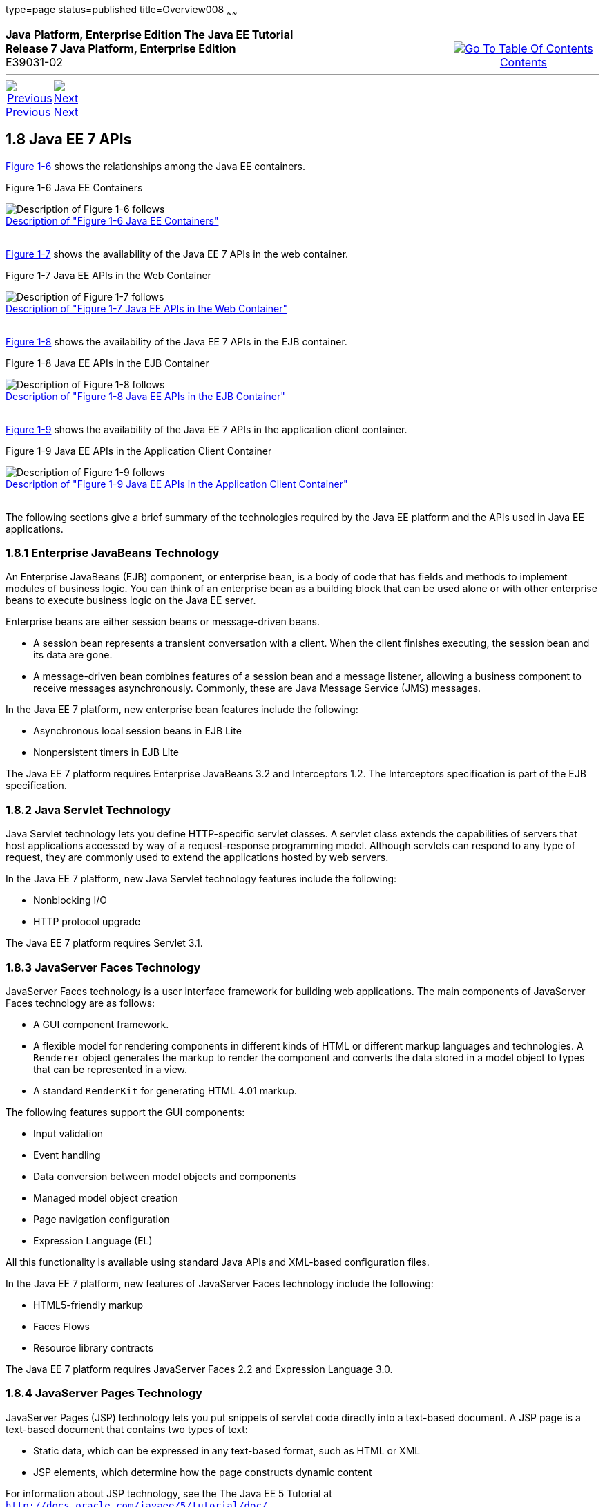type=page
status=published
title=Overview008
~~~~~~
++++
<table cellspacing="0" cellpadding="0" width="100%">
<tr>
<td align="left" valign="top"><b>Java Platform, Enterprise Edition The Java EE Tutorial</b><br />
<b>Release 7 Java Platform, Enterprise Edition</b><br />
E39031-02</td>
<td valign="bottom" align="right">
<table cellspacing="0" cellpadding="0" width="225">
<tr>
<td>&nbsp;</td>
<td align="center" valign="top"><a href="toc.html"><img src="img/toc.gif" alt="Go To Table Of Contents" /><br />
<span class="icon">Contents</span></a></td>
</tr>
</table>
</td>
</tr>
</table>
<hr />
<table cellspacing="0" cellpadding="0" width="100">
<tr>
<td align="center"><a href="overview007.html"><img src="img/leftnav.gif" alt="Previous" /><br />
<span class="icon">Previous</span></a>&nbsp;</td>
<td align="center"><a href="overview009.html"><img src="img/rightnav.gif" alt="Next" /><br />
<span class="icon">Next</span></a></td>
<td>&nbsp;</td>
</tr>
</table>
++++

[[BNACJ]]

[[JEETT00314]]
[[java-ee-7-apis]]
1.8 Java EE 7 APIs
------------------

link:#BNACK[Figure 1-6] shows the relationships among the Java EE
containers.

[[JEETT00007]]
[[BNACK]]

Figure 1-6 Java EE Containers

image:img/jeett_dt_006.png[Description of Figure 1-6 follows] +
link:img_text/jeett_dt_006.html[Description of "Figure 1-6 Java EE
Containers"] +
 +

link:#GJQMG[Figure 1-7] shows the availability of the Java EE 7 APIs in
the web container.

[[JEETT00008]]
[[GJQMG]]

Figure 1-7 Java EE APIs in the Web Container

image:img/jeett_dt_007.png[Description of Figure 1-7 follows] +
link:img_text/jeett_dt_007.html[Description of "Figure 1-7 Java EE APIs
in the Web Container"] +
 +

link:#GJQMN[Figure 1-8] shows the availability of the Java EE 7 APIs in
the EJB container.

[[JEETT00009]]
[[GJQMN]]

Figure 1-8 Java EE APIs in the EJB Container

image:img/jeett_dt_008.png[Description of Figure 1-8 follows] +
link:img_text/jeett_dt_008.html[Description of "Figure 1-8 Java EE APIs
in the EJB Container"] +
 +

link:#GJQNH[Figure 1-9] shows the availability of the Java EE 7 APIs in
the application client container.

[[JEETT00010]]
[[GJQNH]]

Figure 1-9 Java EE APIs in the Application Client Container

image:img/jeett_dt_009.png[Description of Figure 1-9 follows] +
link:img_text/jeett_dt_009.html[Description of "Figure 1-9 Java EE APIs
in the Application Client Container"] +
 +

The following sections give a brief summary of the technologies required
by the Java EE platform and the APIs used in Java EE applications.

[[BNACL]]

[[JEETT00859]]
[[enterprise-javabeans-technology]]
1.8.1 Enterprise JavaBeans Technology
~~~~~~~~~~~~~~~~~~~~~~~~~~~~~~~~~~~~~

An Enterprise JavaBeans (EJB) component, or enterprise bean, is a body
of code that has fields and methods to implement modules of business
logic. You can think of an enterprise bean as a building block that can
be used alone or with other enterprise beans to execute business logic
on the Java EE server.

Enterprise beans are either session beans or message-driven beans.

* A session bean represents a transient conversation with a client. When
the client finishes executing, the session bean and its data are gone.
* A message-driven bean combines features of a session bean and a
message listener, allowing a business component to receive messages
asynchronously. Commonly, these are Java Message Service (JMS) messages.

In the Java EE 7 platform, new enterprise bean features include the
following:

* Asynchronous local session beans in EJB Lite
* Nonpersistent timers in EJB Lite

The Java EE 7 platform requires Enterprise JavaBeans 3.2 and
Interceptors 1.2. The Interceptors specification is part of the EJB
specification.

[[BNACM]]

[[JEETT00860]]
[[java-servlet-technology]]
1.8.2 Java Servlet Technology
~~~~~~~~~~~~~~~~~~~~~~~~~~~~~

Java Servlet technology lets you define HTTP-specific servlet classes. A
servlet class extends the capabilities of servers that host applications
accessed by way of a request-response programming model. Although
servlets can respond to any type of request, they are commonly used to
extend the applications hosted by web servers.

In the Java EE 7 platform, new Java Servlet technology features include
the following:

* Nonblocking I/O
* HTTP protocol upgrade

The Java EE 7 platform requires Servlet 3.1.

[[BNACP]]

[[JEETT00861]]
[[javaserver-faces-technology]]
1.8.3 JavaServer Faces Technology
~~~~~~~~~~~~~~~~~~~~~~~~~~~~~~~~~

JavaServer Faces technology is a user interface framework for building
web applications. The main components of JavaServer Faces technology are
as follows:

* A GUI component framework.
* A flexible model for rendering components in different kinds of HTML
or different markup languages and technologies. A `Renderer` object
generates the markup to render the component and converts the data
stored in a model object to types that can be represented in a view.
* A standard `RenderKit` for generating HTML 4.01 markup.

The following features support the GUI components:

* Input validation
* Event handling
* Data conversion between model objects and components
* Managed model object creation
* Page navigation configuration
* Expression Language (EL)

All this functionality is available using standard Java APIs and
XML-based configuration files.

In the Java EE 7 platform, new features of JavaServer Faces technology
include the following:

* HTML5-friendly markup
* Faces Flows
* Resource library contracts

The Java EE 7 platform requires JavaServer Faces 2.2 and Expression
Language 3.0.

[[BNACN]]

[[JEETT00862]]
[[javaserver-pages-technology]]
1.8.4 JavaServer Pages Technology
~~~~~~~~~~~~~~~~~~~~~~~~~~~~~~~~~

JavaServer Pages (JSP) technology lets you put snippets of servlet code
directly into a text-based document. A JSP page is a text-based document
that contains two types of text:

* Static data, which can be expressed in any text-based format, such as
HTML or XML
* JSP elements, which determine how the page constructs dynamic content

For information about JSP technology, see the The Java EE 5 Tutorial at
`http://docs.oracle.com/javaee/5/tutorial/doc/`.

The Java EE 7 platform requires JavaServer Pages 2.3 for compatibility
with earlier releases but recommends the use of Facelets as the display
technology in new applications.

[[BNACO]]

[[JEETT00863]]
[[javaserver-pages-standard-tag-library]]
1.8.5 JavaServer Pages Standard Tag Library
~~~~~~~~~~~~~~~~~~~~~~~~~~~~~~~~~~~~~~~~~~~

The JavaServer Pages Standard Tag Library (JSTL) encapsulates core
functionality common to many JSP applications. Instead of mixing tags
from numerous vendors in your JSP applications, you use a single,
standard set of tags. This standardization allows you to deploy your
applications on any JSP container that supports JSTL and makes it more
likely that the implementation of the tags is optimized.

JSTL has iterator and conditional tags for handling flow control, tags
for manipulating XML documents, internationalization tags, tags for
accessing databases using SQL, and tags for commonly used functions.

The Java EE 7 platform requires JSTL 1.2.

[[BNADB]]

[[JEETT00864]]
[[java-persistence-api]]
1.8.6 Java Persistence API
~~~~~~~~~~~~~~~~~~~~~~~~~~

The Java Persistence API (JPA) is a Java standards–based solution for
persistence. Persistence uses an object/relational mapping approach to
bridge the gap between an object-oriented model and a relational
database. The Java Persistence API can also be used in Java SE
applications outside of the Java EE environment. Java Persistence
consists of the following areas:

* The Java Persistence API
* The query language
* Object/relational mapping metadata

The Java EE 7 platform requires Java Persistence API 2.1.

[[BNACR]]

[[JEETT00865]]
[[java-transaction-api]]
1.8.7 Java Transaction API
~~~~~~~~~~~~~~~~~~~~~~~~~~

The Java Transaction API (JTA) provides a standard interface for
demarcating transactions. The Java EE architecture provides a default
auto commit to handle transaction commits and rollbacks. An auto commit
means that any other applications that are viewing data will see the
updated data after each database read or write operation. However, if
your application performs two separate database access operations that
depend on each other, you will want to use the JTA API to demarcate
where the entire transaction, including both operations, begins, rolls
back, and commits.

The Java EE 7 platform requires Java Transaction API 1.2.

[[GIRBT]]

[[JEETT00866]]
[[java-api-for-restful-web-services]]
1.8.8 Java API for RESTful Web Services
~~~~~~~~~~~~~~~~~~~~~~~~~~~~~~~~~~~~~~~

The Java API for RESTful Web Services (JAX-RS) defines APIs for the
development of web services built according to the Representational
State Transfer (REST) architectural style. A JAX-RS application is a web
application that consists of classes packaged as a servlet in a WAR file
along with required libraries.

The Java EE 7 platform requires JAX-RS 2.0.

[[GJXSD]]

[[JEETT00867]]
[[managed-beans]]
1.8.9 Managed Beans
~~~~~~~~~~~~~~~~~~~

Managed Beans, lightweight container-managed objects (POJOs) with
minimal requirements, support a small set of basic services, such as
resource injection, lifecycle callbacks, and interceptors. Managed Beans
represent a generalization of the managed beans specified by JavaServer
Faces technology and can be used anywhere in a Java EE application, not
just in web modules.

The Managed Beans specification is part of the Java EE 7 platform
specification (JSR 342). The Java EE 7 platform requires Managed Beans
1.0.

[[GJXVO]]

[[JEETT00868]]
[[contexts-and-dependency-injection-for-java-ee]]
1.8.10 Contexts and Dependency Injection for Java EE
~~~~~~~~~~~~~~~~~~~~~~~~~~~~~~~~~~~~~~~~~~~~~~~~~~~~

Contexts and Dependency Injection for Java EE (CDI) defines a set of
contextual services, provided by Java EE containers, that make it easy
for developers to use enterprise beans along with JavaServer Faces
technology in web applications. Designed for use with stateful objects,
CDI also has many broader uses, allowing developers a great deal of
flexibility to integrate different kinds of components in a loosely
coupled but typesafe way.

The Java EE 7 platform requires CDI 1.1.

[[GJXVG]]

[[JEETT00869]]
[[dependency-injection-for-java]]
1.8.11 Dependency Injection for Java
~~~~~~~~~~~~~~~~~~~~~~~~~~~~~~~~~~~~

Dependency Injection for Java defines a standard set of annotations (and
one interface) for use on injectable classes.

In the Java EE platform, CDI provides support for Dependency Injection.
Specifically, you can use injection points only in a CDI-enabled
application.

The Java EE 7 platform requires Dependency Injection for Java 1.0.

[[GJXTY]]

[[JEETT00870]]
[[bean-validation]]
1.8.12 Bean Validation
~~~~~~~~~~~~~~~~~~~~~~

The Bean Validation specification defines a metadata model and API for
validating data in JavaBeans components. Instead of distributing
validation of data over several layers, such as the browser and the
server side, you can define the validation constraints in one place and
share them across the different layers.

The Java EE 7 platform requires Bean Validation 1.1.

[[BNACQ]]

[[JEETT00871]]
[[java-message-service-api]]
1.8.13 Java Message Service API
~~~~~~~~~~~~~~~~~~~~~~~~~~~~~~~

The Java Message Service (JMS) API is a messaging standard that allows
Java EE application components to create, send, receive, and read
messages. It enables distributed communication that is loosely coupled,
reliable, and asynchronous.

In the platform, new features of JMS include the following.

* A new, simplified API offers a simpler alternative to the previous
API. This API includes a `JMSContext` object that combines the functions
of a `Connection` and a `Session`.
* All objects with a `close` method implement the
`java.lang.Autocloseable` interface so that they can be used in a Java
SE 7 `try`-with-resources statement.

The Java EE 7 platform requires JMS 2.0.

[[BNACZ]]

[[JEETT00872]]
[[java-ee-connector-architecture]]
1.8.14 Java EE Connector Architecture
~~~~~~~~~~~~~~~~~~~~~~~~~~~~~~~~~~~~~

The Java EE Connector Architecture is used by tools vendors and system
integrators to create resource adapters that support access to
enterprise information systems that can be plugged in to any Java EE
product. A resource adapter is a software component that allows Java EE
application components to access and interact with the underlying
resource manager of the EIS. Because a resource adapter is specific to
its resource manager, a different resource adapter typically exists for
each type of database or enterprise information system.

The Java EE Connector Architecture also provides a performance-oriented,
secure, scalable, and message-based transactional integration of Java EE
platform–based web services with existing EISs that can be either
synchronous or asynchronous. Existing applications and EISs integrated
through the Java EE Connector Architecture into the Java EE platform can
be exposed as XML-based web services by using JAX-WS and Java EE
component models. Thus JAX-WS and the Java EE Connector Architecture are
complementary technologies for enterprise application integration (EAI)
and end-to-end business integration.

The Java EE 7 platform requires Java EE Connector Architecture 1.7.

[[BNACS]]

[[JEETT00873]]
[[javamail-api]]
1.8.15 JavaMail API
~~~~~~~~~~~~~~~~~~~

Java EE applications use the JavaMail API to send email notifications.
The JavaMail API has two parts:

* An application-level interface used by the application components to
send mail
* A service provider interface

The Java EE platform includes the JavaMail API with a service provider
that allows application components to send Internet mail.

The Java EE 7 platform requires JavaMail 1.5.

[[GIRBE]]

[[JEETT00874]]
[[java-authorization-contract-for-containers]]
1.8.16 Java Authorization Contract for Containers
~~~~~~~~~~~~~~~~~~~~~~~~~~~~~~~~~~~~~~~~~~~~~~~~~

The Java Authorization Contract for Containers (JACC) specification
defines a contract between a Java EE application server and an
authorization policy provider. All Java EE containers support this
contract.

The JACC specification defines `java.security.Permission` classes that
satisfy the Java EE authorization model. The specification defines the
binding of container-access decisions to operations on instances of
these permission classes. It defines the semantics of policy providers
that use the new permission classes to address the authorization
requirements of the Java EE platform, including the definition and use
of roles.

The Java EE 7 platform requires JACC 1.5.

[[GIRGP]]

[[JEETT00875]]
[[java-authentication-service-provider-interface-for-containers]]
1.8.17 Java Authentication Service Provider Interface for Containers
~~~~~~~~~~~~~~~~~~~~~~~~~~~~~~~~~~~~~~~~~~~~~~~~~~~~~~~~~~~~~~~~~~~~

The Java Authentication Service Provider Interface for Containers
(JASPIC) specification defines a service provider interface (SPI) by
which authentication providers that implement message authentication
mechanisms may be integrated in client or server message-processing
containers or runtimes. Authentication providers integrated through this
interface operate on network messages provided to them by their calling
containers. The authentication providers transform outgoing messages so
that the source of each message can be authenticated by the receiving
container, and the recipient of the message can be authenticated by the
message sender. Authentication providers authenticate each incoming
message and return to their calling containers the identity established
as a result of the message authentication.

The Java EE 7 platform requires JASPIC 1.1.

[[CJAHDJBJ]]

[[JEETT1341]]
[[java-api-for-websocket]]
1.8.18 Java API for WebSocket
~~~~~~~~~~~~~~~~~~~~~~~~~~~~~

WebSocket is an application protocol that provides full-duplex
communications between two peers over TCP. The Java API for WebSocket
enables Java EE applications to create endpoints using annotations that
specify the configuration parameters of the endpoint and designate its
lifecycle callback methods.

The WebSocket API is new to the Java EE 7 platform. The Java EE 7
platform requires Java API for WebSocket 1.0.

[[CJAGIEEI]]

[[JEETT1342]]
[[java-api-for-json-processing]]
1.8.19 Java API for JSON Processing
~~~~~~~~~~~~~~~~~~~~~~~~~~~~~~~~~~~

JSON is a text-based data exchange format derived from JavaScript that
is used in web services and other connected applications. The Java API
for JSON Processing (JSON-P) enables Java EE applications to parse,
transform, and query JSON data using the object model or the streaming
model.

JSON-P is new to the Java EE 7 platform. The Java EE 7 platform requires
JSON-P 1.0.

[[CJAFGFCJ]]

[[JEETT1343]]
[[concurrency-utilities-for-java-ee]]
1.8.20 Concurrency Utilities for Java EE
~~~~~~~~~~~~~~~~~~~~~~~~~~~~~~~~~~~~~~~~

Concurrency Utilities for Java EE is a standard API for providing
asynchronous capabilities to Java EE application components through the
following types of objects: managed executor service, managed scheduled
executor service, managed thread factory, and context service.

Concurrency Utilities for Java EE is new to the Java EE 7 platform. The
Java EE 7 platform requires Concurrency Utilities for Java EE 1.0.

[[CJAJHGIH]]

[[JEETT1344]]
[[batch-applications-for-the-java-platform]]
1.8.21 Batch Applications for the Java Platform
~~~~~~~~~~~~~~~~~~~~~~~~~~~~~~~~~~~~~~~~~~~~~~~

Batch jobs are tasks that can be executed without user interaction. The
Batch Applications for the Java Platform specification is a batch
framework that provides support for creating and running batch jobs in
Java applications. The batch framework consists of a batch runtime, a
job specification language based on XML, a Java API to interact with the
batch runtime, and a Java API to implement batch artifacts.

Batch Applications for the Java Platform is new to the Java EE 7
platform. The Java EE 7 platform requires Batch Applications for the
Java Platform 1.0.

++++
<hr />
<table cellspacing="0" cellpadding="0" width="100%">
<col width="33%" />
<col width="*" />
<col width="33%" />
<tr>
<td valign="bottom">
<table cellspacing="0" cellpadding="0" width="100">
<col width="*" />
<col width="48%" />
<col width="48%" />
<tr>
<td>&nbsp;</td>
<td align="center"><a href="overview007.html"><img src="img/leftnav.gif" alt="Previous" /><br />
<span class="icon">Previous</span></a>&nbsp;</td>
<td align="center"><a href="overview009.html"><img src="img/rightnav.gif" alt="Next" /><br />
<span class="icon">Next</span></a></td>
</tr>
</table>
</td>
<td><img src="img/oracle.gif" alt="Oracle Logo" /> <a href="img/cpyr.html"><br />
<span>Copyright&nbsp;&copy;&nbsp;2014,&nbsp;Oracle&nbsp;and/or&nbsp;its&nbsp;affiliates.&nbsp;All&nbsp;rights&nbsp;reserved.</a><br>
</span></td>
<td valign="bottom" align="right">
<table cellspacing="0" cellpadding="0" width="225">
<tr>
<td>&nbsp;</td>
<td align="center" valign="top"><a href="toc.html"><img src="img/toc.gif" alt="Go To Table Of Contents" /><br />
<span>Contents</span></a></td>
</tr>
</table>
</td>
</tr>
</table>
<p align="center"></p>
++++